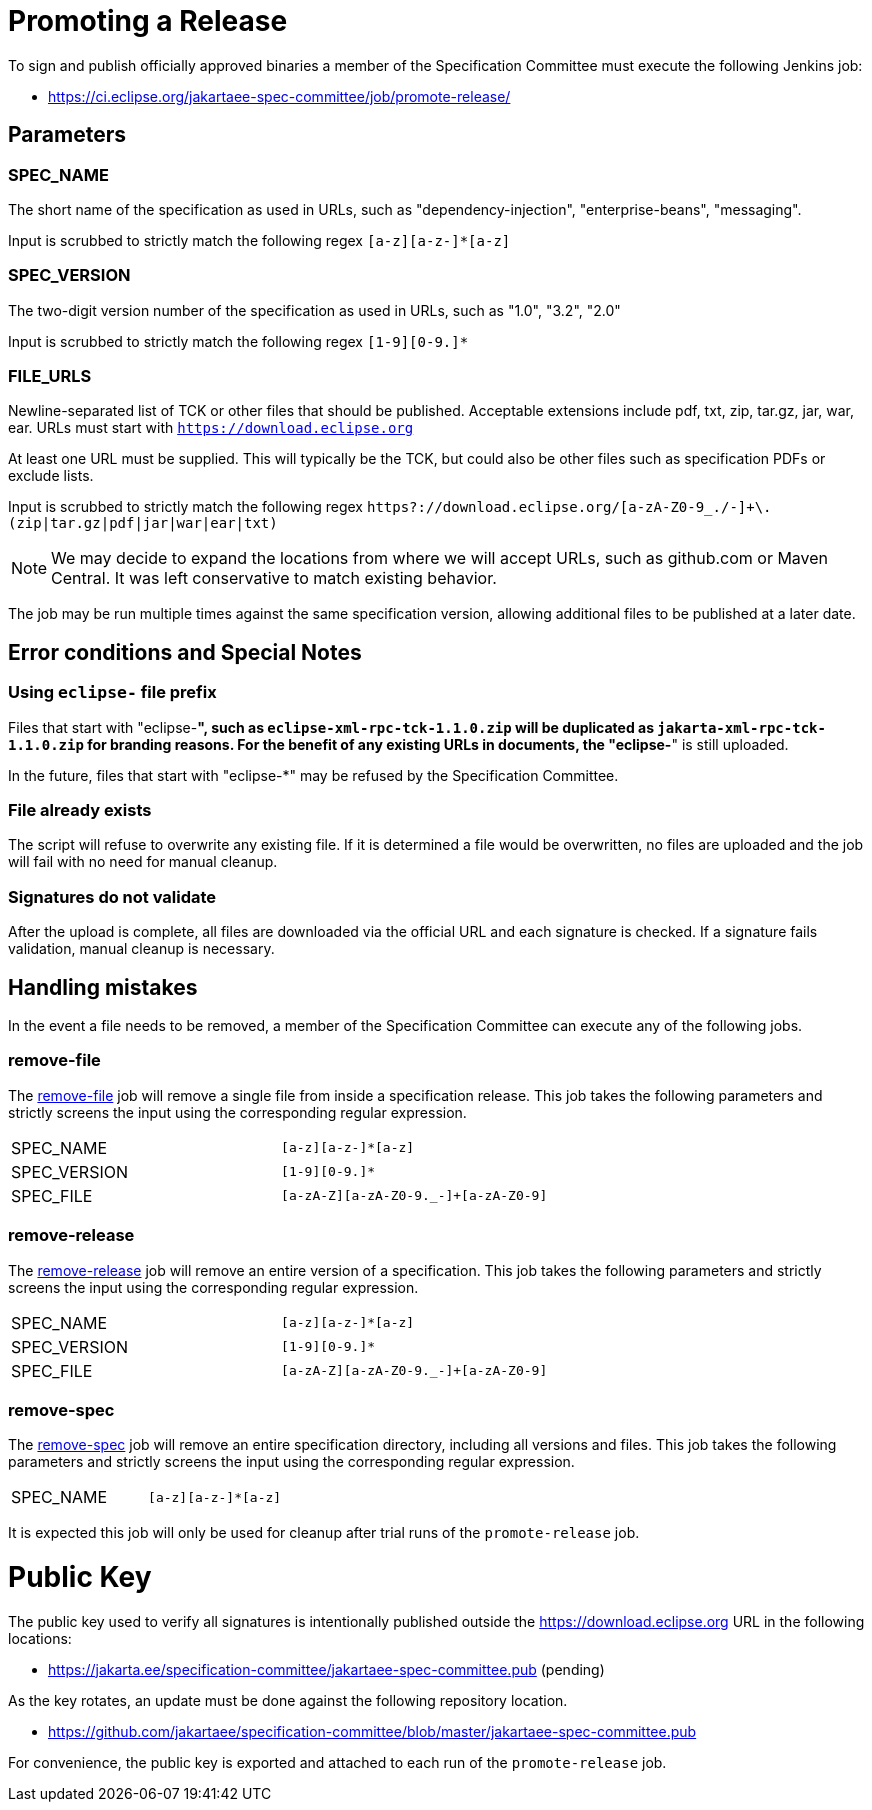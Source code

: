 # Promoting a Release

To sign and publish officially approved binaries a member of the Specification Committee must execute the following Jenkins job:

 - https://ci.eclipse.org/jakartaee-spec-committee/job/promote-release/

## Parameters

### SPEC_NAME

The short name of the specification as used in URLs, such as "dependency-injection", "enterprise-beans", "messaging".

Input is scrubbed to strictly match the following regex `[a-z][a-z-]*[a-z]`

### SPEC_VERSION

The two-digit version number of the specification as used in URLs, such as "1.0", "3.2", "2.0"

Input is scrubbed to strictly match the following regex `[1-9][0-9.]*`

### FILE_URLS

Newline-separated list of TCK or other files that should be published. Acceptable extensions include pdf, txt, zip, tar.gz, jar, war, ear. URLs must start with `https://download.eclipse.org`

At least one URL must be supplied.  This will typically be the TCK, but could also be other files such as specification PDFs or exclude lists.

Input is scrubbed to strictly match the following regex `https?://download.eclipse.org/[a-zA-Z0-9_./-]+\.(zip|tar.gz|pdf|jar|war|ear|txt)`

NOTE: We may decide to expand the locations from where we will accept URLs, such as github.com or Maven Central.  It was left conservative to match existing behavior.

The job may be run multiple times against the same specification version, allowing additional files to be published at a later date.

## Error conditions and Special Notes

### Using `eclipse-` file prefix

Files that start with "eclipse-*", such as `eclipse-xml-rpc-tck-1.1.0.zip` will be duplicated as `jakarta-xml-rpc-tck-1.1.0.zip` for branding reasons.  For the benefit of any existing URLs in documents, the "eclipse-*" is still uploaded.

In the future, files that start with "eclipse-*" may be refused by the Specification Committee.

### File already exists

The script will refuse to overwrite any existing file.  If it is determined a file would be overwritten, no files are uploaded and the job will fail with no need for manual cleanup.

### Signatures do not validate

After the upload is complete, all files are downloaded via the official URL and each signature is checked.  If a signature fails validation, manual cleanup is necessary.

## Handling mistakes

In the event a file needs to be removed, a member of the Specification Committee can execute any of the following jobs.

### remove-file

The https://ci.eclipse.org/jakartaee-spec-committee/job/remove-file/[remove-file] job will remove a single file from inside a specification release.  This job takes the following parameters and strictly screens the input using the corresponding regular expression.

|===
| SPEC_NAME | `[a-z][a-z-]*[a-z]`
| SPEC_VERSION | `[1-9][0-9.]*`
| SPEC_FILE | `[a-zA-Z][a-zA-Z0-9._-]+[a-zA-Z0-9]`
|===

### remove-release

The https://ci.eclipse.org/jakartaee-spec-committee/job/remove-release/[remove-release] job will remove an entire version of a specification.  This job takes the following parameters and strictly screens the input using the corresponding regular expression.

|===
| SPEC_NAME | `[a-z][a-z-]*[a-z]`
| SPEC_VERSION | `[1-9][0-9.]*`
| SPEC_FILE | `[a-zA-Z][a-zA-Z0-9._-]+[a-zA-Z0-9]`
|===

### remove-spec

The https://ci.eclipse.org/jakartaee-spec-committee/job/remove-spec/[remove-spec] job will remove an entire specification directory, including all versions and files.  This job takes the following parameters and strictly screens the input using the corresponding regular expression.

|===
| SPEC_NAME | `[a-z][a-z-]*[a-z]`
|===

It is expected this job will only be used for cleanup after trial runs of the `promote-release` job.

= Public Key

The public key used to verify all signatures is intentionally published outside the https://download.eclipse.org URL in the following locations:

 - https://jakarta.ee/specification-committee/jakartaee-spec-committee.pub (pending)

As the key rotates, an update must be done against the following repository location.

 - https://github.com/jakartaee/specification-committee/blob/master/jakartaee-spec-committee.pub

For convenience, the public key is exported and attached to each run of the `promote-release` job.

